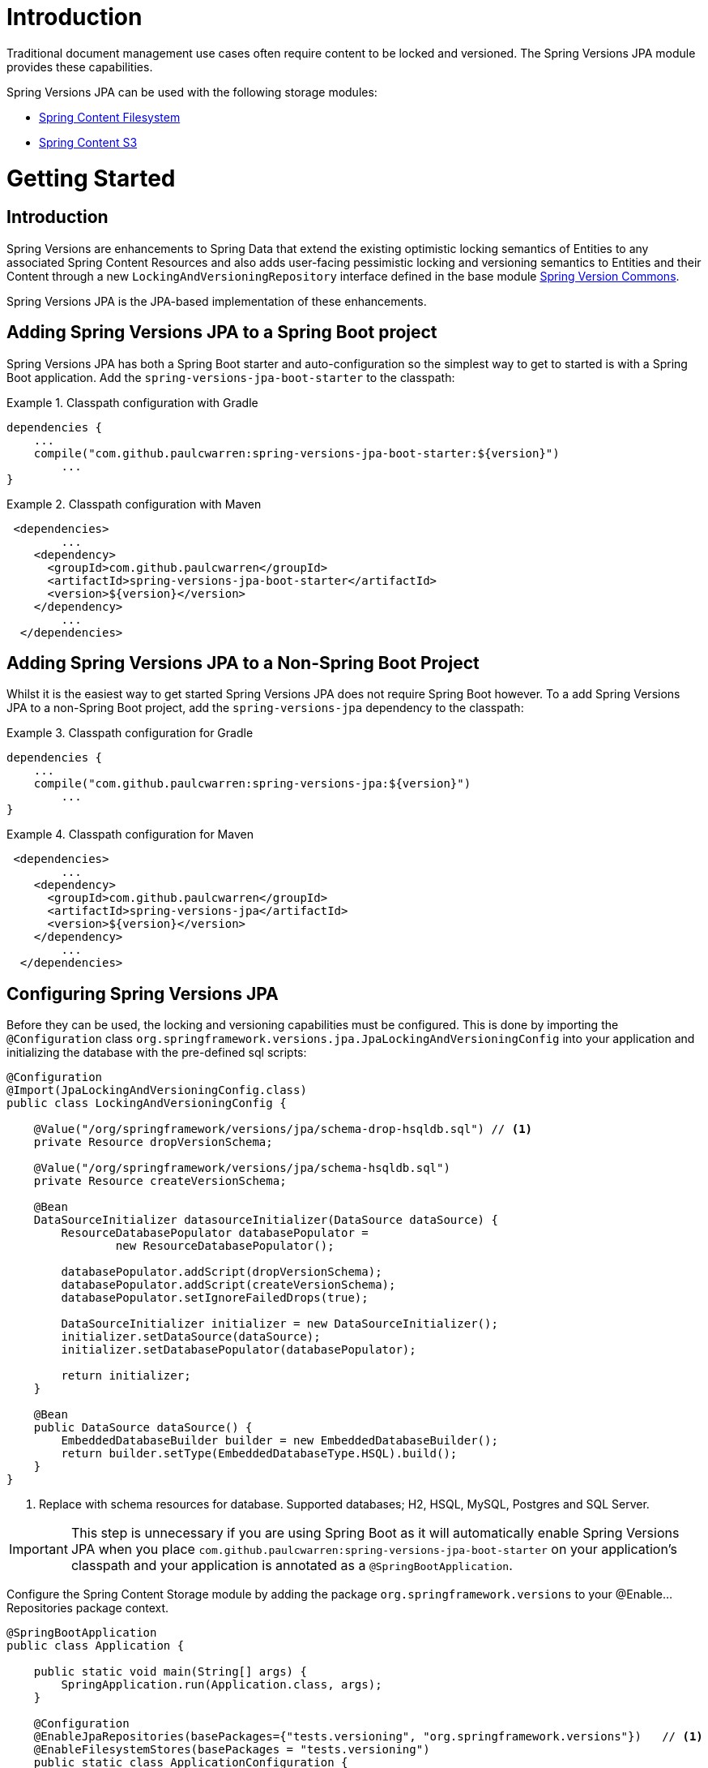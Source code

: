 = Introduction

Traditional document management use cases often require content to be locked and versioned.   The Spring Versions JPA
module provides these capabilities.

Spring Versions JPA can be used with the following storage modules:

- https://github.com/paulcwarren/spring-content/spring-content-fs[Spring Content Filesystem]
- https://github.com/paulcwarren/spring-content/spring-content-s3[Spring Content S3]

= Getting Started

== Introduction

Spring Versions are enhancements to Spring Data that extend the existing optimistic locking semantics of Entities to
any associated Spring Content Resources and also adds user-facing pessimistic locking and versioning semantics to
Entities and their Content through a new `LockingAndVersioningRepository` interface defined in the base module
https://github.com/paulcwarren/spring-content/spring-versions-jpa[Spring Version Commons].

Spring Versions JPA is the JPA-based implementation of these enhancements.

== Adding Spring Versions JPA to a Spring Boot project

Spring Versions JPA has both a Spring Boot starter and auto-configuration so the simplest way to get to started is
with a Spring Boot application.  Add the `spring-versions-jpa-boot-starter` to the classpath:

.Classpath configuration with Gradle
====
[source, java]
----
dependencies {
    ...
    compile("com.github.paulcwarren:spring-versions-jpa-boot-starter:${version}")
	... 
}
----
====

.Classpath configuration with Maven
====
[source, java]
----
 <dependencies>
	...
    <dependency>
      <groupId>com.github.paulcwarren</groupId>
      <artifactId>spring-versions-jpa-boot-starter</artifactId>
      <version>${version}</version>
    </dependency>
	...
  </dependencies>
----
====

== Adding Spring Versions JPA to a Non-Spring Boot Project

Whilst it is the easiest way to get started Spring Versions JPA does not require Spring Boot however.  To a add
Spring Versions JPA to a non-Spring Boot project, add the `spring-versions-jpa` dependency to the classpath:

.Classpath configuration for Gradle
====
[source, java]
----
dependencies {
    ...
    compile("com.github.paulcwarren:spring-versions-jpa:${version}")
	... 
}
----
====

.Classpath configuration for Maven
====
[source, java]
----
 <dependencies>
	...
    <dependency>
      <groupId>com.github.paulcwarren</groupId>
      <artifactId>spring-versions-jpa</artifactId>
      <version>${version}</version>
    </dependency>
	...
  </dependencies>
----
====

== Configuring Spring Versions JPA

Before they can be used, the locking and versioning capabilities must be configured.  This is done by importing the
`@Configuration` class `org.springframework.versions.jpa.JpaLockingAndVersioningConfig` into your application and
initializing the database with the pre-defined sql scripts:

====
[source, java]
----
@Configuration
@Import(JpaLockingAndVersioningConfig.class)
public class LockingAndVersioningConfig {

    @Value("/org/springframework/versions/jpa/schema-drop-hsqldb.sql") // <1>
    private Resource dropVersionSchema;

    @Value("/org/springframework/versions/jpa/schema-hsqldb.sql")
    private Resource createVersionSchema;

    @Bean
    DataSourceInitializer datasourceInitializer(DataSource dataSource) {
        ResourceDatabasePopulator databasePopulator =
                new ResourceDatabasePopulator();

        databasePopulator.addScript(dropVersionSchema);
        databasePopulator.addScript(createVersionSchema);
        databasePopulator.setIgnoreFailedDrops(true);

        DataSourceInitializer initializer = new DataSourceInitializer();
        initializer.setDataSource(dataSource);
        initializer.setDatabasePopulator(databasePopulator);

        return initializer;
    }

    @Bean
    public DataSource dataSource() {
        EmbeddedDatabaseBuilder builder = new EmbeddedDatabaseBuilder();
        return builder.setType(EmbeddedDatabaseType.HSQL).build();
    }
}
----
<1> Replace with schema resources for database.  Supported databases; H2, HSQL, MySQL, Postgres and SQL Server.
====

IMPORTANT: This step is unnecessary if you are using Spring Boot as it will automatically enable Spring Versions JPA
when you place `com.github.paulcwarren:spring-versions-jpa-boot-starter` on your application's classpath and your application
is annotated as a `@SpringBootApplication`.

Configure the Spring Content Storage module by adding the package `org.springframework.versions` to your
@Enable...Repositories package context.

====
[source, java]
----
@SpringBootApplication
public class Application {

    public static void main(String[] args) {
        SpringApplication.run(Application.class, args);
    }

    @Configuration
    @EnableJpaRepositories(basePackages={"tests.versioning", "org.springframework.versions"})	// <1>
    @EnableFilesystemStores(basePackages = "tests.versioning")
    public static class ApplicationConfiguration {
    }
}
----
<1> This is required whether you are using Spring Boot, or not.
====

= Locking And Versioning

== Fundamentals

Locking and Versioning supports both optimistic and pessimistic locking strategies as well as versioning of Spring Data
Entities and associated Spring Content Resources.

== Optimistic Locking

Once configured (see Configuring Spring Versions JPA) optimistic locking semantics are automatically extended to Spring
Content Resource's associated with https://docs.oracle.com/javaee/7/tutorial/persistence-locking001.htm[@Version]ed
Spring Data Entities.

As a result any `ContentStore` operation that is attempted on an out-of-date Entity, that with an out-of-date @Version
value, will throw `javax.persistence.OptimisticLockException`.

In addition, any `ContentStore` operation on an up-to-date Entity's content will cause the @Version value to be
incremented rendering all other copies out-of-date and forcing those to be re-fetched.

== Pessimistic Locking and Versioning

To use a pessimistic locking strategy and versioning, the repository should be made to extend
`LockingAndVersioningRepository`.  For example:

====
[source, java]
----
  public interface DocumentRepository extends JpaRepository<Document, Long>, LockingAndVersioningRepository {}
----
====

The `LockingAndVersioningRepository` interface adds (and overrides) the following methods to a `Repository`:

====
[source, java]
----
public interface LockingAndVersioningRepository<T, ID extends Serializable> {

    /**
     * Locks the entity and returns the updated entity (@Version and @LockOwner) attributes updated, otherwise
     * returns null.
     *
     * @param <S> the type of entity
     * @param entity the entity to be locked
     * @return the locked entity
     * @throws SecurityException if no authentication exists
     */
    <S extends T> S lock(S entity);

    /**
     * Unlocks the entity and returns the updated entity (@Version and @LockOwner) attributes updated, otherwise
     * returns null
     *
     * @param <S> the type of entity
     * @param entity the entity to unlock
     * @return the unlocked entity
     * @throws LockOwnerException if the current principal is not the lock owner
     * @throws SecurityException if no authentication exists
     */
    <S extends T> S unlock(S entity);

    /**
     * Overridden implementation of save that enforces locking semantics
     *
     * @param <S> the type of entity
     * @param entity the entity to save
     * @return the saved entity
     * @throws LockOwnerException if the current principal is not the lock owner
     * @throws SecurityException if no authentication exists
     */
    <S extends T> S save(S entity);

    /**
     * Creates and returns a new version of the entity.  This new version becomes the latest version in the version
     * list.
     *
     * This method requires the entity class to have a copy constructor used for cloning the new version instance.
     *
     * @param <S> the type of entity
     * @param entity the entity to base the new versionWithEntity on
     * @param info the version info
     * @return the new versionWithEntity
     * @throws LockingAndVersioningException if entity is not the latest
     * @throws LockOwnerException if the current principal is not the lock owner
     * @throws SecurityException if no authentication exists
     */
    <S extends T> S version(S entity, VersionInfo info);

    /**
     * Returns the latest version of all entities.  When extending LockingAndVersioningRepository this
     * method would usually be preferred over CrudRepository's findAll that would find all versions
     * of all entities.
     *
     * @param <S> the type of entity
     * @return list of latest versionWithEntity entities
     */
    <S extends T> List<S> findAllLatestVersion();

    /**
     * Returns a list of all versions for the given entity.
     *
     * @param <S> the type of entity
     * @param entity the entity to find versions for
     * @return list of entity versions
     */
    <S extends T> List<S> findAllVersions(@Param("entity") S entity);

    /**
     * Deletes a given entity version.  The entity must be the head of the version list.
     *
     * If the entity is locked the lock will be carried over to the previous version when
     * it becomes the new head.
     *
     * @param <S> the type of entity
     * @param entity the entity to delete
     * @throws LockingAndVersioningException if entity is not the latest
     * @throws LockOwnerException if the current principal is not the lock owner
     * @throws SecurityException if no authentication exists
     */
    <S extends T> void delete(S entity);
}
----
====

Lock and version information is recorded on each Entity instance by adding the following attribute annotations to the
Entity class that is the subject of `LockingAndVersioningRepository`:

[options="header"]
|===================
| Annotation     | Type   | Required | Description
| AncestorId     | @Id    | Yes      | The previous version in the set.  The type of this field will be dictated by the entity's @Id field.
| AncestorRootId | @Id    | Yes      | The first version in the set.  The type of this field will be dictated by the entity's @Id field.
| SuccessorId    | @Id    | Yes      | The next version in the set.  The type of this field will be dictated by the entity's @Id field.
| LockOwner      | String | No       | The name of the lock owner.
| VersionNumber  | String | No       | The entity's version number.
| VersionLabel   | String | No       | The entity's version label.
|===================

====
[source, java]
----

public class Document {

    @Id
    @GeneratedValue
    private Long id;

    @Version
    private Long vstamp;

    @ContentId
    private UUID contentId;

    @ContentLength
    private int contentLen;

    @MimeType
    private String mimeType;

    @LockOwner
    private String lockOwner;

    @AncestorId
    private Long ancestorId;

    @AncestorRootId
    private Long ancestralRootId;

    @SuccessorId
    private Long successorId;

    @VersionNumber
    private String version;

    @VersionLabel
    private String label;
}
----
====


